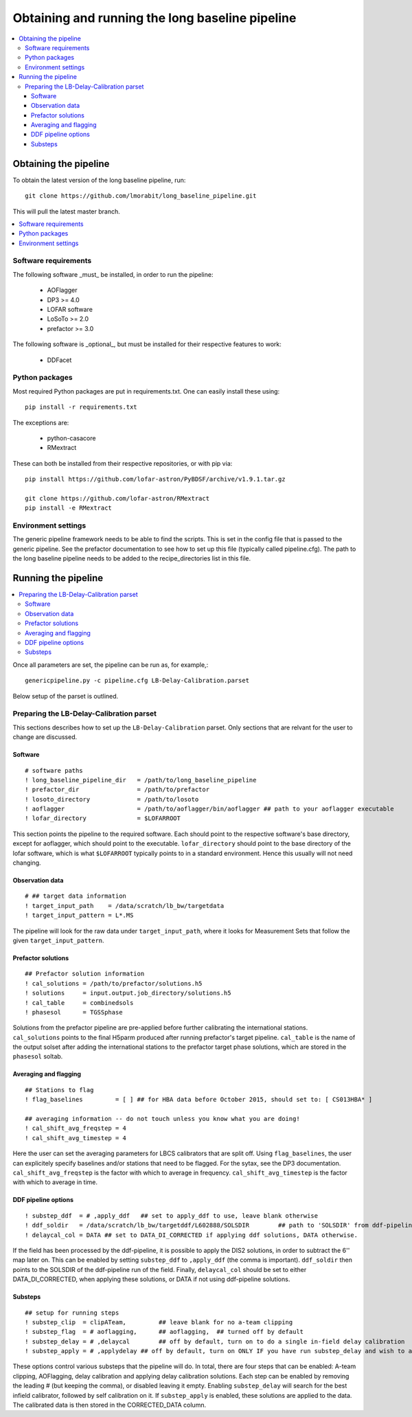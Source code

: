 ################################################
Obtaining and running the long baseline pipeline
################################################
.. contents::
      :local:

**********************
Obtaining the pipeline
**********************

To obtain the latest version of the long baseline pipeline, run::

   git clone https://github.com/lmorabit/long_baseline_pipeline.git

This will pull the latest master branch.

.. contents::
      :local:

Software requirements
=====================
The following software _must_ be installed, in order to run the pipeline:

   * AOFlagger
   * DP3 >= 4.0
   * LOFAR software
   * LoSoTo >= 2.0
   * prefactor >= 3.0

The following software is _optional_, but must be installed for their respective features to work:

   * DDFacet

Python packages
===============
Most required Python packages are put in requirements.txt. One can easily install these using::

   pip install -r requirements.txt

The exceptions are:

   * python-casacore
   * RMextract

These can both be installed from their respective repositories, or with pip via::

   pip install https://github.com/lofar-astron/PyBDSF/archive/v1.9.1.tar.gz
   
   git clone https://github.com/lofar-astron/RMextract
   pip install -e RMextract

Environment settings
====================
The generic pipeline framework needs to be able to find the scripts. This is set in the config file that is passed to the generic pipeline. See the prefactor documentation to see how to set up this file (typically called pipeline.cfg). The path to the long baseline pipeline needs to be added to the recipe_directories list in this file.

********************
Running the pipeline
********************

.. contents::
      :local:

Once all parameters are set, the pipeline can be run as, for example,::

   genericpipeline.py -c pipeline.cfg LB-Delay-Calibration.parset

Below setup of the parset is outlined.

Preparing the LB-Delay-Calibration parset
===========================================
This sections describes how to set up the ``LB-Delay-Calibration`` parset. Only sections that are relvant for the user to change are discussed.

Software
--------
::

   # software paths
   ! long_baseline_pipeline_dir   = /path/to/long_baseline_pipeline
   ! prefactor_dir                = /path/to/prefactor
   ! losoto_directory             = /path/to/losoto
   ! aoflagger		          = /path/to/aoflagger/bin/aoflagger ## path to your aoflagger executable
   ! lofar_directory              = $LOFARROOT

This section points the pipeline to the required software. Each should point to the respective software's base directory, except for aoflagger, which should point to the executable. ``lofar_directory`` should point to the base directory of the lofar software, which is what ``$LOFARROOT`` typically points to in a standard environment. Hence this usually will not need changing.

Observation data
----------------
::

   # ## target data information
   ! target_input_path    = /data/scratch/lb_bw/targetdata
   ! target_input_pattern = L*.MS

The pipeline will look for the raw data under ``target_input_path``, where it looks for Measurement Sets that follow the given ``target_input_pattern``.

Prefactor solutions
-------------------
::

   ## Prefactor solution information
   ! cal_solutions = /path/to/prefactor/solutions.h5
   ! solutions	   = input.output.job_directory/solutions.h5
   ! cal_table	   = combinedsols
   ! phasesol      = TGSSphase

Solutions from the prefactor pipeline are pre-applied before further calibrating the international stations. ``cal_solutions`` points to the final H5parm produced after running prefactor's target pipeline. ``cal_table`` is the name of the output solset after adding the international stations to the prefactor target phase solutions, which are stored in the ``phasesol`` soltab.

Averaging and flagging
----------------------
::

   ## Stations to flag
   ! flag_baselines         = [ ] ## for HBA data before October 2015, should set to: [ CS013HBA* ]

   ## averaging information -- do not touch unless you know what you are doing!
   ! cal_shift_avg_freqstep = 4
   ! cal_shift_avg_timestep = 4

Here the user can set the averaging parameters for LBCS calibrators that are split off. Using ``flag_baselines``, the user can explicitely specify baselines and/or stations that need to be flagged. For the sytax, see the DP3 documentation. ``cal_shift_avg_freqstep`` is the factor with which to average in frequency. ``cal_shift_avg_timestep`` is the factor with which to average in time.

DDF pipeline options
--------------------
::

   ! substep_ddf  = # ,apply_ddf   ## set to apply_ddf to use, leave blank otherwise
   ! ddf_soldir	  = /data/scratch/lb_bw/targetddf/L602888/SOLSDIR	 ## path to 'SOLSDIR' from ddf-pipeline run
   ! delaycal_col = DATA ## set to DATA_DI_CORRECTED if applying ddf solutions, DATA otherwise.

If the field has been processed by the ddf-pipeline, it is possible to apply the DIS2 solutions, in order to subtract the 6'' map later on. This can be enabled by setting ``substep_ddf`` to ``,apply_ddf`` (the comma is important). ``ddf_soldir`` then points to the SOLSDIR of the ddf-pipeline run of the field. Finally, ``delaycal_col`` should be set to either DATA_DI_CORRECTED, when applying these solutions, or DATA if not using ddf-pipeline solutions.

Substeps
--------
::

   ## setup for running steps
   ! substep_clip  = clipATeam, 	## leave blank for no a-team clipping
   ! substep_flag  = # aoflagging,	## aoflagging,  ## turned off by default
   ! substep_delay = # ,delaycal	## off by default, turn on to do a single in-field delay calibration
   ! substep_apply = # ,applydelay ## off by default, turn on ONLY IF you have run substep_delay and wish to apply solutions

These options control various substeps that the pipeline will do. In total, there are four steps that can be enabled: A-team clipping, AOFlagging, delay calibration and applying delay calibration solutions. Each step can be enabled by removing the leading # (but keeping the comma), or disabled leaving it empty. Enabling ``substep_delay`` will search for the best infield calibrator, followed by self calibration on it. If ``substep_apply`` is enabled, these solutions are applied to the data. The calibrated data is then stored in the CORRECTED_DATA column.
